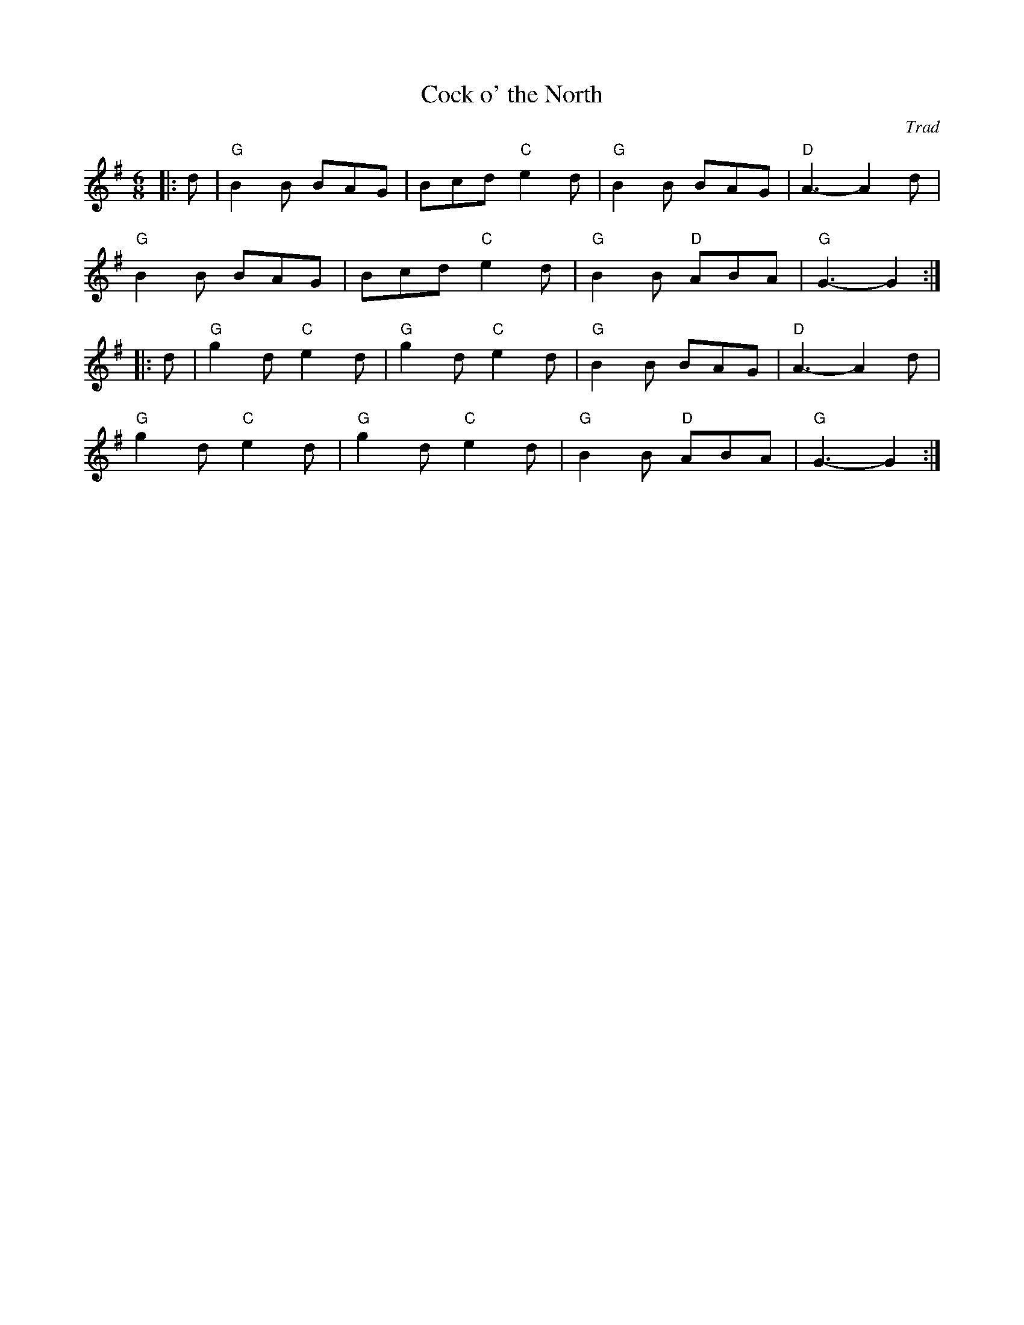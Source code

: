 X: 1
T: Cock o' the North
C: Trad
R: Jig
M:6/8
L: 1/8
K:G
Z: ABC transcription by Verge Roller
r: 32
|: d | "G" B2 B BAG | Bcd "C" e2 d | "G" B2 B BAG | "D" A3-A2 d |
"G" B2 B BAG | Bcd "C" e2 d | "G" B2 B "D" ABA | "G" G3-G2 :|
|: d | "G" g2 d "C" e2 d | "G" g2 d "C" e2 d | "G" B2 B BAG | "D" A3-A2 d |
"G" g2 d "C" e2 d | "G" g2 d "C" e2 d | "G" B2 B "D" ABA | "G" G3-G2 :|

